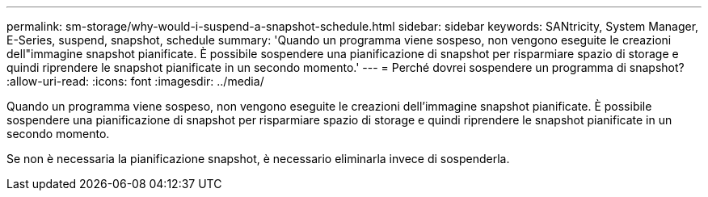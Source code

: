 ---
permalink: sm-storage/why-would-i-suspend-a-snapshot-schedule.html 
sidebar: sidebar 
keywords: SANtricity, System Manager, E-Series,  suspend, snapshot, schedule 
summary: 'Quando un programma viene sospeso, non vengono eseguite le creazioni dell"immagine snapshot pianificate. È possibile sospendere una pianificazione di snapshot per risparmiare spazio di storage e quindi riprendere le snapshot pianificate in un secondo momento.' 
---
= Perché dovrei sospendere un programma di snapshot?
:allow-uri-read: 
:icons: font
:imagesdir: ../media/


[role="lead"]
Quando un programma viene sospeso, non vengono eseguite le creazioni dell'immagine snapshot pianificate. È possibile sospendere una pianificazione di snapshot per risparmiare spazio di storage e quindi riprendere le snapshot pianificate in un secondo momento.

Se non è necessaria la pianificazione snapshot, è necessario eliminarla invece di sospenderla.

